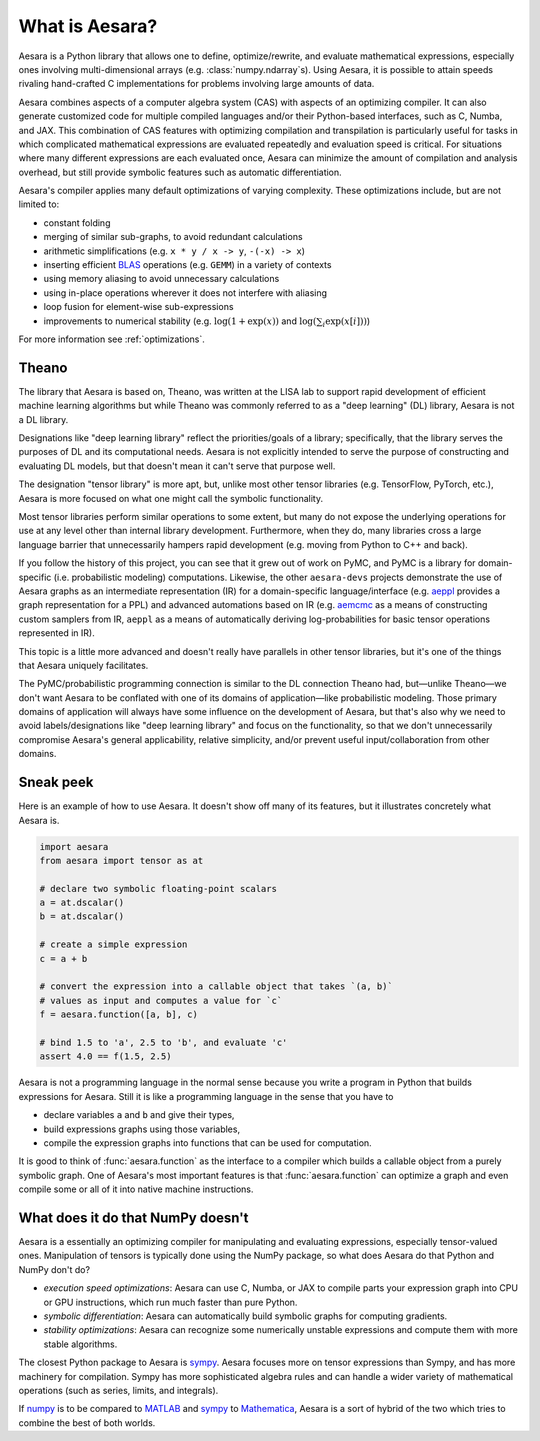 
.. _introduction:

What is Aesara?
===============

Aesara is a Python library that allows one to define, optimize/rewrite, and
evaluate mathematical expressions, especially ones involving multi-dimensional
arrays (e.g. :class:`numpy.ndarray`\s).  Using Aesara, it is possible to attain
speeds rivaling hand-crafted C implementations for problems involving large
amounts of data.

Aesara combines aspects of a computer algebra system (CAS) with aspects of an
optimizing compiler. It can also generate customized code for multiple compiled
languages and/or their Python-based interfaces, such as C, Numba, and JAX.  This
combination of CAS features with optimizing compilation and transpilation
is particularly useful for tasks in which complicated mathematical expressions
are evaluated repeatedly and evaluation speed is critical.  For situations
where many different expressions are each evaluated once, Aesara can minimize
the amount of compilation and analysis overhead, but still provide symbolic
features such as automatic differentiation.

Aesara's compiler applies many default optimizations of varying
complexity. These optimizations include, but are not limited to:

* constant folding
* merging of similar sub-graphs, to avoid redundant calculations
* arithmetic simplifications (e.g. ``x * y / x -> y``, ``-(-x) -> x``)
* inserting efficient BLAS_ operations (e.g. ``GEMM``) in a variety of
  contexts
* using memory aliasing to avoid unnecessary calculations
* using in-place operations wherever it does not interfere with aliasing
* loop fusion for element-wise sub-expressions
* improvements to numerical stability (e.g.  :math:`\log(1+\exp(x))` and :math:`\log(\sum_i \exp(x[i]))`)

For more information see :ref:`optimizations`.

Theano
------

The library that Aesara is based on, Theano, was written at the LISA lab to support rapid development of efficient machine learning algorithms but while Theano was commonly referred to as a "deep learning" (DL) library, Aesara is not a DL library.

Designations like "deep learning library" reflect the priorities/goals of a library; specifically, that the library serves the purposes of DL and its computational needs. Aesara is not explicitly intended to serve the purpose of constructing and evaluating DL models, but that doesn't mean it can't serve that purpose well.

The designation "tensor library" is more apt, but, unlike most other tensor libraries (e.g. TensorFlow, PyTorch, etc.), Aesara is more focused on what one might call the symbolic functionality.

Most tensor libraries perform similar operations to some extent, but many do not expose the underlying operations for use at any level other than internal library development. Furthermore, when they do, many libraries cross a large language barrier that unnecessarily hampers rapid development (e.g. moving from Python to C++ and back).

If you follow the history of this project, you can see that it grew out of work on PyMC, and PyMC is a library for domain-specific (i.e. probabilistic modeling) computations. Likewise, the other ``aesara-devs`` projects demonstrate the use of Aesara graphs as an intermediate representation (IR) for a domain-specific language/interface (e.g. `aeppl <https://github.com/aesara-devs/aeppl>`_ provides a graph representation for a PPL) and advanced automations based on IR (e.g. `aemcmc <https://github.com/aesara-devs/aemcmc>`_ as a means of constructing custom samplers from IR, ``aeppl`` as a means of automatically deriving log-probabilities for basic tensor operations represented in IR).

This topic is a little more advanced and doesn't really have parallels in other tensor libraries, but it's one of the things that Aesara uniquely facilitates.

The PyMC/probabilistic programming connection is similar to the DL connection Theano had, but—unlike Theano—we don't want Aesara to be conflated with one of its domains of application—like probabilistic modeling. Those primary domains of application will always have some influence on the development of Aesara, but that's also why we need to avoid labels/designations like "deep learning library" and focus on the functionality, so that we don't unnecessarily compromise Aesara's general applicability, relative simplicity, and/or prevent useful input/collaboration from other domains.

Sneak peek
----------

Here is an example of how to use Aesara. It doesn't show off many of
its features, but it illustrates concretely what Aesara is.


.. If you modify this code, also change :
.. tests/test_tutorial.py:T_introduction.test_introduction_1

.. code-block:: python

    import aesara
    from aesara import tensor as at

    # declare two symbolic floating-point scalars
    a = at.dscalar()
    b = at.dscalar()

    # create a simple expression
    c = a + b

    # convert the expression into a callable object that takes `(a, b)`
    # values as input and computes a value for `c`
    f = aesara.function([a, b], c)

    # bind 1.5 to 'a', 2.5 to 'b', and evaluate 'c'
    assert 4.0 == f(1.5, 2.5)


Aesara is not a programming language in the normal sense because you
write a program in Python that builds expressions for Aesara. Still it
is like a programming language in the sense that you have to

- declare variables ``a`` and ``b`` and give their types,
- build expressions graphs using those variables,
- compile the expression graphs into functions that can be used for computation.

It is good to think of :func:`aesara.function` as the interface to a
compiler which builds a callable object from a purely symbolic graph.
One of Aesara's most important features is that :func:`aesara.function`
can optimize a graph and even compile some or all of it into native
machine instructions.


What does it do that NumPy doesn't
----------------------------------

Aesara is a essentially an optimizing compiler for manipulating
and evaluating expressions, especially tensor-valued
ones. Manipulation of tensors is typically done using the NumPy
package, so what does Aesara do that Python and NumPy don't do?

- *execution speed optimizations*: Aesara can use C, Numba, or JAX to compile
  parts your expression graph into CPU or GPU instructions, which run
  much faster than pure Python.

- *symbolic differentiation*: Aesara can automatically build symbolic graphs
  for computing gradients.

- *stability optimizations*: Aesara can recognize some numerically unstable
  expressions and compute them with more stable algorithms.

The closest Python package to Aesara is sympy_.
Aesara focuses more on tensor expressions than Sympy, and has more machinery
for compilation.  Sympy has more sophisticated algebra rules and can
handle a wider variety of mathematical operations (such as series, limits, and integrals).

If numpy_ is to be compared to MATLAB_ and sympy_ to Mathematica_,
Aesara is a sort of hybrid of the two which tries to combine the best of
both worlds.

.. _LISA:  https://mila.umontreal.ca/
.. _Greek mathematician: http://en.wikipedia.org/wiki/Theano_(mathematician)
.. _numpy: http://numpy.scipy.org/
.. _BLAS: http://en.wikipedia.org/wiki/Basic_Linear_Algebra_Subprograms

.. _sympy: http://www.sympy.org/
.. _MATLAB: http://www.mathworks.com/products/matlab/
.. _Mathematica: http://www.wolfram.com/mathematica/

